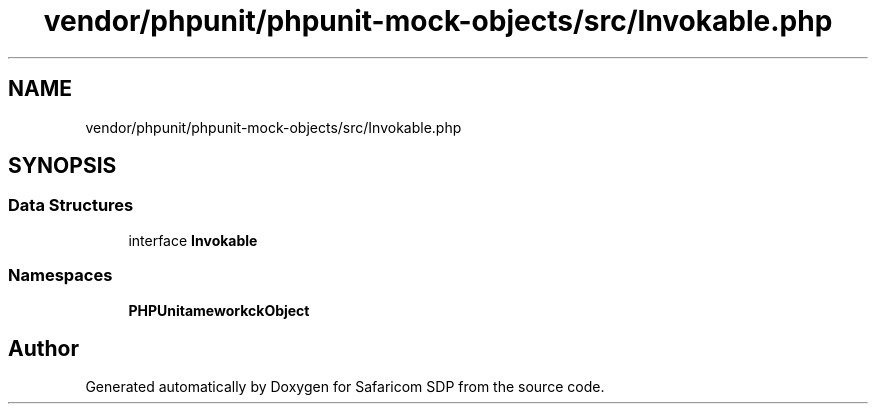 .TH "vendor/phpunit/phpunit-mock-objects/src/Invokable.php" 3 "Sat Sep 26 2020" "Safaricom SDP" \" -*- nroff -*-
.ad l
.nh
.SH NAME
vendor/phpunit/phpunit-mock-objects/src/Invokable.php
.SH SYNOPSIS
.br
.PP
.SS "Data Structures"

.in +1c
.ti -1c
.RI "interface \fBInvokable\fP"
.br
.in -1c
.SS "Namespaces"

.in +1c
.ti -1c
.RI " \fBPHPUnit\\Framework\\MockObject\fP"
.br
.in -1c
.SH "Author"
.PP 
Generated automatically by Doxygen for Safaricom SDP from the source code\&.
